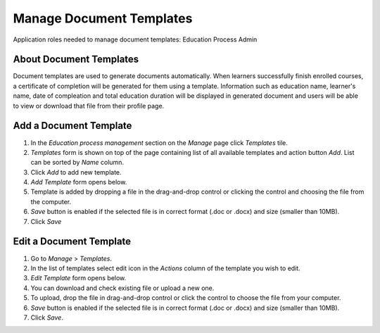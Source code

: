 Manage Document Templates
=========================

Application roles needed to manage document templates: Education Process Admin

About Document Templates
^^^^^^^^^^^^^^^^^^^^^^^^^^^
Document templates are used to generate documents automatically. When learners successfully finish enrolled courses, a certificate of completion will be generated for them using a template. Information such as education name, learner's name, date of compleation and total education duration will be displayed in generated document and users will be able to view or download that file from their profile page. 

Add a Document Template
^^^^^^^^^^^^^^^^^^^^^^^^^^^
#. In the *Education process management* section on the *Manage* page click *Templates* tile.
#. *Templates* form is shown on top of the page containing list of all available templates and action button *Add*. List can be sorted by *Name* column.
#. Click *Add* to add new template.
#. *Add Template* form opens below.
#. Template is added by dropping a file in the drag-and-drop control or clicking the control and choosing the file from the computer.
#. *Save* button is enabled if the selected file is in correct format (.doc or .docx) and size (smaller than 10MB).
#. Click *Save*

Edit a Document Template
^^^^^^^^^^^^^^^^^^^^^^^^^^^
#. Go to *Manage* > *Templates*.
#. In the list of templates select edit icon in the *Actions* column of the template you wish to edit.
#. *Edit Template* form opens below. 
#. You can download and check existing file or upload a new one.
#. To upload, drop the file in drag-and-drop control or click the control to choose the file from your computer.
#. *Save* button is enabled if the selected file is in correct format (.doc or .docx) and size (smaller than 10MB).
#. Click *Save*.
